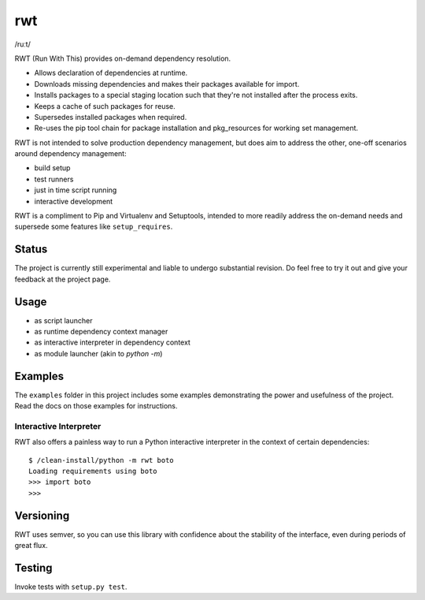 rwt
===

/ruːt/

RWT (Run With This) provides on-demand dependency resolution.

- Allows declaration of dependencies at runtime.
- Downloads missing dependencies and makes their packages available for import.
- Installs packages to a special staging location such that they're not installed after the process exits.
- Keeps a cache of such packages for reuse.
- Supersedes installed packages when required.
- Re-uses the pip tool chain for package installation and pkg_resources for working set management.

RWT is not intended to solve production dependency management, but does aim to address the other, one-off scenarios around dependency management:

- build setup
- test runners
- just in time script running
- interactive development

RWT is a compliment to Pip and Virtualenv and Setuptools, intended to more
readily address the on-demand needs and supersede some
features like ``setup_requires``.

Status
------

The project is currently still experimental and liable
to undergo substantial revision. Do feel free to try
it out and give your feedback at the project page.

Usage
-----

- as script launcher
- as runtime dependency context manager
- as interactive interpreter in dependency context
- as module launcher (akin to `python -m`)

Examples
--------

The ``examples`` folder in this project includes some examples demonstrating
the power and usefulness of the project. Read the docs on those examples
for instructions.

Interactive Interpreter
~~~~~~~~~~~~~~~~~~~~~~~

RWT also offers a painless way to run a Python interactive
interpreter in the context of certain dependencies::

    $ /clean-install/python -m rwt boto
    Loading requirements using boto
    >>> import boto
    >>>

Versioning
----------

RWT uses semver, so you can use this library with
confidence about the stability of the interface, even
during periods of great flux.

Testing
-------

Invoke tests with ``setup.py test``.


